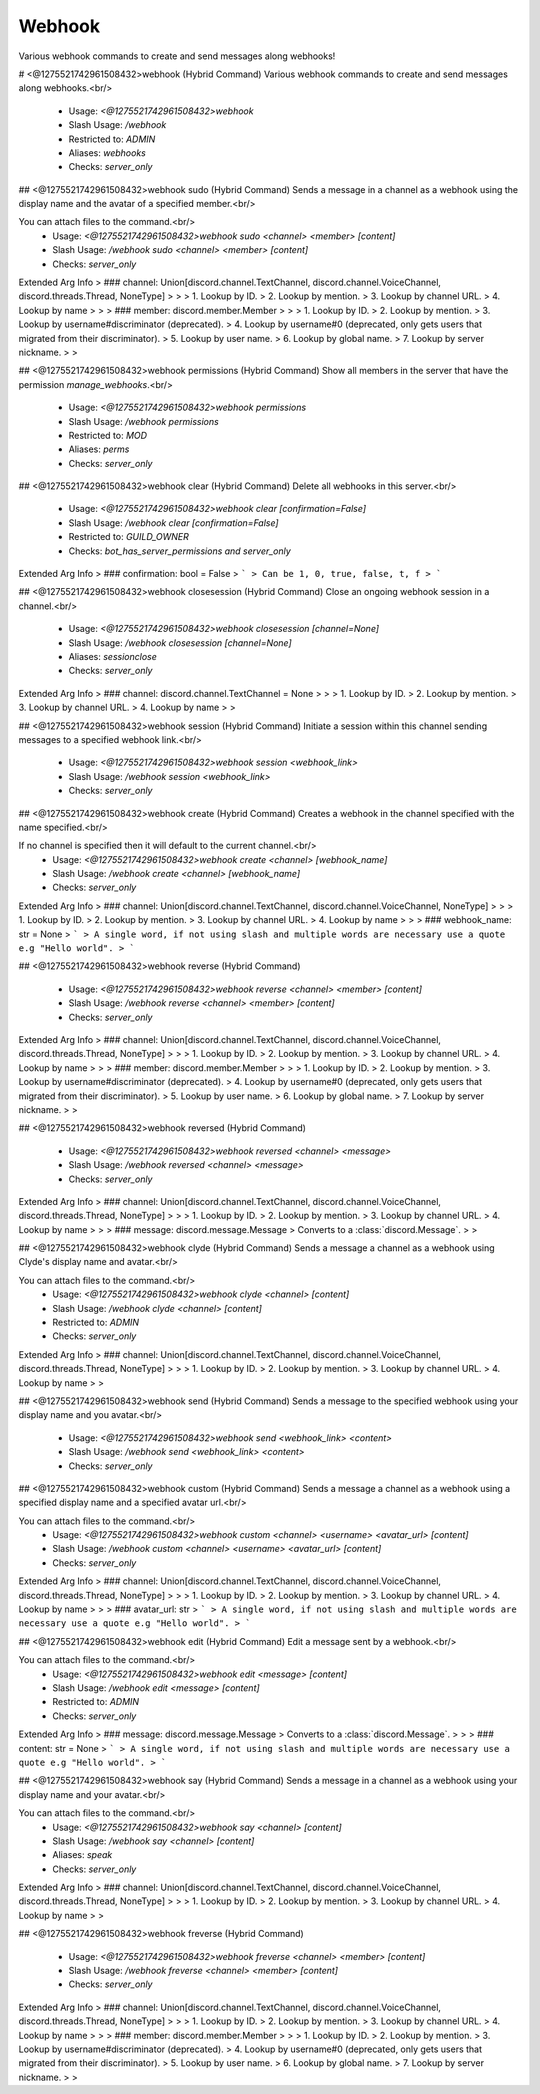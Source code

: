 Webhook
=======

Various webhook commands to create and send messages along webhooks!

# <@1275521742961508432>webhook (Hybrid Command)
Various webhook commands to create and send messages along webhooks.<br/>
 - Usage: `<@1275521742961508432>webhook`
 - Slash Usage: `/webhook`
 - Restricted to: `ADMIN`
 - Aliases: `webhooks`
 - Checks: `server_only`


## <@1275521742961508432>webhook sudo (Hybrid Command)
Sends a message in a channel as a webhook using the display name and the avatar of a specified member.<br/>

You can attach files to the command.<br/>
 - Usage: `<@1275521742961508432>webhook sudo <channel> <member> [content]`
 - Slash Usage: `/webhook sudo <channel> <member> [content]`
 - Checks: `server_only`
Extended Arg Info
> ### channel: Union[discord.channel.TextChannel, discord.channel.VoiceChannel, discord.threads.Thread, NoneType]
> 
> 
>     1. Lookup by ID.
>     2. Lookup by mention.
>     3. Lookup by channel URL.
>     4. Lookup by name
> 
>     
> ### member: discord.member.Member
> 
> 
>     1. Lookup by ID.
>     2. Lookup by mention.
>     3. Lookup by username#discriminator (deprecated).
>     4. Lookup by username#0 (deprecated, only gets users that migrated from their discriminator).
>     5. Lookup by user name.
>     6. Lookup by global name.
>     7. Lookup by server nickname.
> 
>     


## <@1275521742961508432>webhook permissions (Hybrid Command)
Show all members in the server that have the permission `manage_webhooks`.<br/>
 - Usage: `<@1275521742961508432>webhook permissions`
 - Slash Usage: `/webhook permissions`
 - Restricted to: `MOD`
 - Aliases: `perms`
 - Checks: `server_only`


## <@1275521742961508432>webhook clear (Hybrid Command)
Delete all webhooks in this server.<br/>
 - Usage: `<@1275521742961508432>webhook clear [confirmation=False]`
 - Slash Usage: `/webhook clear [confirmation=False]`
 - Restricted to: `GUILD_OWNER`
 - Checks: `bot_has_server_permissions and server_only`
Extended Arg Info
> ### confirmation: bool = False
> ```
> Can be 1, 0, true, false, t, f
> ```


## <@1275521742961508432>webhook closesession (Hybrid Command)
Close an ongoing webhook session in a channel.<br/>
 - Usage: `<@1275521742961508432>webhook closesession [channel=None]`
 - Slash Usage: `/webhook closesession [channel=None]`
 - Aliases: `sessionclose`
 - Checks: `server_only`
Extended Arg Info
> ### channel: discord.channel.TextChannel = None
> 
> 
>     1. Lookup by ID.
>     2. Lookup by mention.
>     3. Lookup by channel URL.
>     4. Lookup by name
> 
>     


## <@1275521742961508432>webhook session (Hybrid Command)
Initiate a session within this channel sending messages to a specified webhook link.<br/>
 - Usage: `<@1275521742961508432>webhook session <webhook_link>`
 - Slash Usage: `/webhook session <webhook_link>`
 - Checks: `server_only`


## <@1275521742961508432>webhook create (Hybrid Command)
Creates a webhook in the channel specified with the name specified.<br/>

If no channel is specified then it will default to the current channel.<br/>
 - Usage: `<@1275521742961508432>webhook create <channel> [webhook_name]`
 - Slash Usage: `/webhook create <channel> [webhook_name]`
 - Checks: `server_only`
Extended Arg Info
> ### channel: Union[discord.channel.TextChannel, discord.channel.VoiceChannel, NoneType]
> 
> 
>     1. Lookup by ID.
>     2. Lookup by mention.
>     3. Lookup by channel URL.
>     4. Lookup by name
> 
>     
> ### webhook_name: str = None
> ```
> A single word, if not using slash and multiple words are necessary use a quote e.g "Hello world".
> ```


## <@1275521742961508432>webhook reverse (Hybrid Command)

 - Usage: `<@1275521742961508432>webhook reverse <channel> <member> [content]`
 - Slash Usage: `/webhook reverse <channel> <member> [content]`
 - Checks: `server_only`
Extended Arg Info
> ### channel: Union[discord.channel.TextChannel, discord.channel.VoiceChannel, discord.threads.Thread, NoneType]
> 
> 
>     1. Lookup by ID.
>     2. Lookup by mention.
>     3. Lookup by channel URL.
>     4. Lookup by name
> 
>     
> ### member: discord.member.Member
> 
> 
>     1. Lookup by ID.
>     2. Lookup by mention.
>     3. Lookup by username#discriminator (deprecated).
>     4. Lookup by username#0 (deprecated, only gets users that migrated from their discriminator).
>     5. Lookup by user name.
>     6. Lookup by global name.
>     7. Lookup by server nickname.
> 
>     


## <@1275521742961508432>webhook reversed (Hybrid Command)

 - Usage: `<@1275521742961508432>webhook reversed <channel> <message>`
 - Slash Usage: `/webhook reversed <channel> <message>`
 - Checks: `server_only`
Extended Arg Info
> ### channel: Union[discord.channel.TextChannel, discord.channel.VoiceChannel, discord.threads.Thread, NoneType]
> 
> 
>     1. Lookup by ID.
>     2. Lookup by mention.
>     3. Lookup by channel URL.
>     4. Lookup by name
> 
>     
> ### message: discord.message.Message
> Converts to a :class:`discord.Message`.
> 
>     


## <@1275521742961508432>webhook clyde (Hybrid Command)
Sends a message a channel as a webhook using Clyde's display name and avatar.<br/>

You can attach files to the command.<br/>
 - Usage: `<@1275521742961508432>webhook clyde <channel> [content]`
 - Slash Usage: `/webhook clyde <channel> [content]`
 - Restricted to: `ADMIN`
 - Checks: `server_only`
Extended Arg Info
> ### channel: Union[discord.channel.TextChannel, discord.channel.VoiceChannel, discord.threads.Thread, NoneType]
> 
> 
>     1. Lookup by ID.
>     2. Lookup by mention.
>     3. Lookup by channel URL.
>     4. Lookup by name
> 
>     


## <@1275521742961508432>webhook send (Hybrid Command)
Sends a message to the specified webhook using your display name and you avatar.<br/>
 - Usage: `<@1275521742961508432>webhook send <webhook_link> <content>`
 - Slash Usage: `/webhook send <webhook_link> <content>`
 - Checks: `server_only`


## <@1275521742961508432>webhook custom (Hybrid Command)
Sends a message a channel as a webhook using a specified display name and a specified avatar url.<br/>

You can attach files to the command.<br/>
 - Usage: `<@1275521742961508432>webhook custom <channel> <username> <avatar_url> [content]`
 - Slash Usage: `/webhook custom <channel> <username> <avatar_url> [content]`
 - Checks: `server_only`
Extended Arg Info
> ### channel: Union[discord.channel.TextChannel, discord.channel.VoiceChannel, discord.threads.Thread, NoneType]
> 
> 
>     1. Lookup by ID.
>     2. Lookup by mention.
>     3. Lookup by channel URL.
>     4. Lookup by name
> 
>     
> ### avatar_url: str
> ```
> A single word, if not using slash and multiple words are necessary use a quote e.g "Hello world".
> ```


## <@1275521742961508432>webhook edit (Hybrid Command)
Edit a message sent by a webhook.<br/>

You can attach files to the command.<br/>
 - Usage: `<@1275521742961508432>webhook edit <message> [content]`
 - Slash Usage: `/webhook edit <message> [content]`
 - Restricted to: `ADMIN`
 - Checks: `server_only`
Extended Arg Info
> ### message: discord.message.Message
> Converts to a :class:`discord.Message`.
> 
>     
> ### content: str = None
> ```
> A single word, if not using slash and multiple words are necessary use a quote e.g "Hello world".
> ```


## <@1275521742961508432>webhook say (Hybrid Command)
Sends a message in a channel as a webhook using your display name and your avatar.<br/>

You can attach files to the command.<br/>
 - Usage: `<@1275521742961508432>webhook say <channel> [content]`
 - Slash Usage: `/webhook say <channel> [content]`
 - Aliases: `speak`
 - Checks: `server_only`
Extended Arg Info
> ### channel: Union[discord.channel.TextChannel, discord.channel.VoiceChannel, discord.threads.Thread, NoneType]
> 
> 
>     1. Lookup by ID.
>     2. Lookup by mention.
>     3. Lookup by channel URL.
>     4. Lookup by name
> 
>     


## <@1275521742961508432>webhook freverse (Hybrid Command)

 - Usage: `<@1275521742961508432>webhook freverse <channel> <member> [content]`
 - Slash Usage: `/webhook freverse <channel> <member> [content]`
 - Checks: `server_only`
Extended Arg Info
> ### channel: Union[discord.channel.TextChannel, discord.channel.VoiceChannel, discord.threads.Thread, NoneType]
> 
> 
>     1. Lookup by ID.
>     2. Lookup by mention.
>     3. Lookup by channel URL.
>     4. Lookup by name
> 
>     
> ### member: discord.member.Member
> 
> 
>     1. Lookup by ID.
>     2. Lookup by mention.
>     3. Lookup by username#discriminator (deprecated).
>     4. Lookup by username#0 (deprecated, only gets users that migrated from their discriminator).
>     5. Lookup by user name.
>     6. Lookup by global name.
>     7. Lookup by server nickname.
> 
>     


